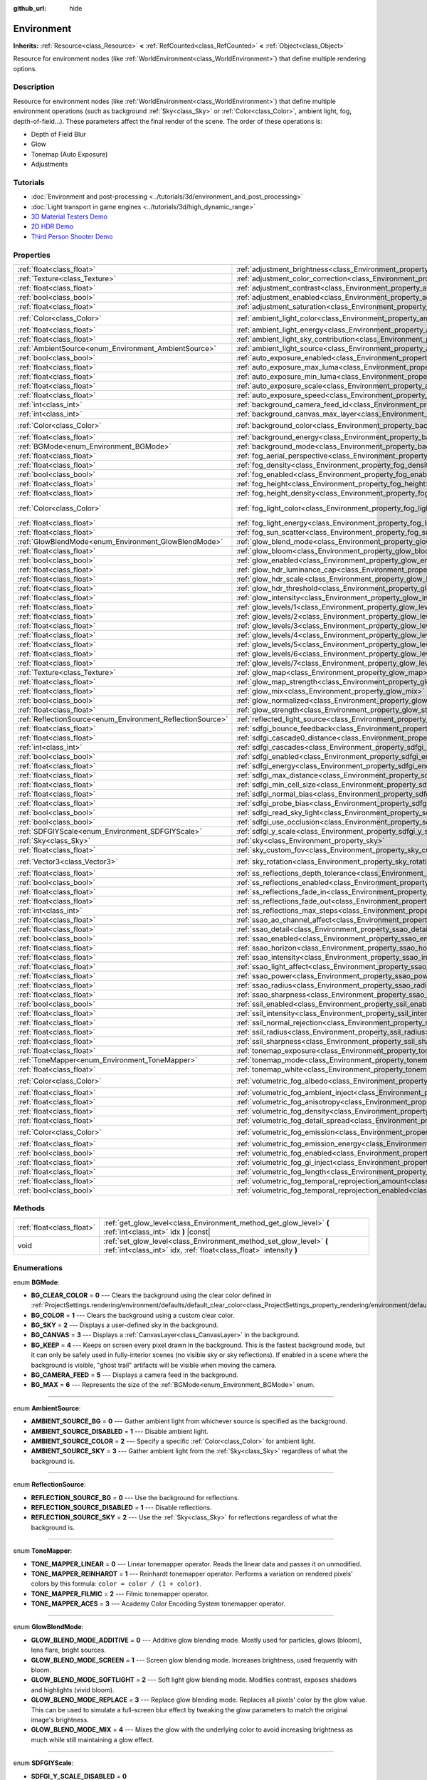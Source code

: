 :github_url: hide

.. Generated automatically by doc/tools/make_rst.py in Godot's source tree.
.. DO NOT EDIT THIS FILE, but the Environment.xml source instead.
.. The source is found in doc/classes or modules/<name>/doc_classes.

.. _class_Environment:

Environment
===========

**Inherits:** :ref:`Resource<class_Resource>` **<** :ref:`RefCounted<class_RefCounted>` **<** :ref:`Object<class_Object>`

Resource for environment nodes (like :ref:`WorldEnvironment<class_WorldEnvironment>`) that define multiple rendering options.

Description
-----------

Resource for environment nodes (like :ref:`WorldEnvironment<class_WorldEnvironment>`) that define multiple environment operations (such as background :ref:`Sky<class_Sky>` or :ref:`Color<class_Color>`, ambient light, fog, depth-of-field...). These parameters affect the final render of the scene. The order of these operations is:

- Depth of Field Blur

- Glow

- Tonemap (Auto Exposure)

- Adjustments

Tutorials
---------

- :doc:`Environment and post-processing <../tutorials/3d/environment_and_post_processing>`

- :doc:`Light transport in game engines <../tutorials/3d/high_dynamic_range>`

- `3D Material Testers Demo <https://godotengine.org/asset-library/asset/123>`__

- `2D HDR Demo <https://godotengine.org/asset-library/asset/110>`__

- `Third Person Shooter Demo <https://godotengine.org/asset-library/asset/678>`__

Properties
----------

+------------------------------------------------------------+------------------------------------------------------------------------------------------------------------------------------+-----------------------------+
| :ref:`float<class_float>`                                  | :ref:`adjustment_brightness<class_Environment_property_adjustment_brightness>`                                               | ``1.0``                     |
+------------------------------------------------------------+------------------------------------------------------------------------------------------------------------------------------+-----------------------------+
| :ref:`Texture<class_Texture>`                              | :ref:`adjustment_color_correction<class_Environment_property_adjustment_color_correction>`                                   |                             |
+------------------------------------------------------------+------------------------------------------------------------------------------------------------------------------------------+-----------------------------+
| :ref:`float<class_float>`                                  | :ref:`adjustment_contrast<class_Environment_property_adjustment_contrast>`                                                   | ``1.0``                     |
+------------------------------------------------------------+------------------------------------------------------------------------------------------------------------------------------+-----------------------------+
| :ref:`bool<class_bool>`                                    | :ref:`adjustment_enabled<class_Environment_property_adjustment_enabled>`                                                     | ``false``                   |
+------------------------------------------------------------+------------------------------------------------------------------------------------------------------------------------------+-----------------------------+
| :ref:`float<class_float>`                                  | :ref:`adjustment_saturation<class_Environment_property_adjustment_saturation>`                                               | ``1.0``                     |
+------------------------------------------------------------+------------------------------------------------------------------------------------------------------------------------------+-----------------------------+
| :ref:`Color<class_Color>`                                  | :ref:`ambient_light_color<class_Environment_property_ambient_light_color>`                                                   | ``Color(0, 0, 0, 1)``       |
+------------------------------------------------------------+------------------------------------------------------------------------------------------------------------------------------+-----------------------------+
| :ref:`float<class_float>`                                  | :ref:`ambient_light_energy<class_Environment_property_ambient_light_energy>`                                                 | ``1.0``                     |
+------------------------------------------------------------+------------------------------------------------------------------------------------------------------------------------------+-----------------------------+
| :ref:`float<class_float>`                                  | :ref:`ambient_light_sky_contribution<class_Environment_property_ambient_light_sky_contribution>`                             | ``1.0``                     |
+------------------------------------------------------------+------------------------------------------------------------------------------------------------------------------------------+-----------------------------+
| :ref:`AmbientSource<enum_Environment_AmbientSource>`       | :ref:`ambient_light_source<class_Environment_property_ambient_light_source>`                                                 | ``0``                       |
+------------------------------------------------------------+------------------------------------------------------------------------------------------------------------------------------+-----------------------------+
| :ref:`bool<class_bool>`                                    | :ref:`auto_exposure_enabled<class_Environment_property_auto_exposure_enabled>`                                               | ``false``                   |
+------------------------------------------------------------+------------------------------------------------------------------------------------------------------------------------------+-----------------------------+
| :ref:`float<class_float>`                                  | :ref:`auto_exposure_max_luma<class_Environment_property_auto_exposure_max_luma>`                                             | ``8.0``                     |
+------------------------------------------------------------+------------------------------------------------------------------------------------------------------------------------------+-----------------------------+
| :ref:`float<class_float>`                                  | :ref:`auto_exposure_min_luma<class_Environment_property_auto_exposure_min_luma>`                                             | ``0.05``                    |
+------------------------------------------------------------+------------------------------------------------------------------------------------------------------------------------------+-----------------------------+
| :ref:`float<class_float>`                                  | :ref:`auto_exposure_scale<class_Environment_property_auto_exposure_scale>`                                                   | ``0.4``                     |
+------------------------------------------------------------+------------------------------------------------------------------------------------------------------------------------------+-----------------------------+
| :ref:`float<class_float>`                                  | :ref:`auto_exposure_speed<class_Environment_property_auto_exposure_speed>`                                                   | ``0.5``                     |
+------------------------------------------------------------+------------------------------------------------------------------------------------------------------------------------------+-----------------------------+
| :ref:`int<class_int>`                                      | :ref:`background_camera_feed_id<class_Environment_property_background_camera_feed_id>`                                       | ``1``                       |
+------------------------------------------------------------+------------------------------------------------------------------------------------------------------------------------------+-----------------------------+
| :ref:`int<class_int>`                                      | :ref:`background_canvas_max_layer<class_Environment_property_background_canvas_max_layer>`                                   | ``0``                       |
+------------------------------------------------------------+------------------------------------------------------------------------------------------------------------------------------+-----------------------------+
| :ref:`Color<class_Color>`                                  | :ref:`background_color<class_Environment_property_background_color>`                                                         | ``Color(0, 0, 0, 1)``       |
+------------------------------------------------------------+------------------------------------------------------------------------------------------------------------------------------+-----------------------------+
| :ref:`float<class_float>`                                  | :ref:`background_energy<class_Environment_property_background_energy>`                                                       | ``1.0``                     |
+------------------------------------------------------------+------------------------------------------------------------------------------------------------------------------------------+-----------------------------+
| :ref:`BGMode<enum_Environment_BGMode>`                     | :ref:`background_mode<class_Environment_property_background_mode>`                                                           | ``0``                       |
+------------------------------------------------------------+------------------------------------------------------------------------------------------------------------------------------+-----------------------------+
| :ref:`float<class_float>`                                  | :ref:`fog_aerial_perspective<class_Environment_property_fog_aerial_perspective>`                                             | ``0.0``                     |
+------------------------------------------------------------+------------------------------------------------------------------------------------------------------------------------------+-----------------------------+
| :ref:`float<class_float>`                                  | :ref:`fog_density<class_Environment_property_fog_density>`                                                                   | ``0.001``                   |
+------------------------------------------------------------+------------------------------------------------------------------------------------------------------------------------------+-----------------------------+
| :ref:`bool<class_bool>`                                    | :ref:`fog_enabled<class_Environment_property_fog_enabled>`                                                                   | ``false``                   |
+------------------------------------------------------------+------------------------------------------------------------------------------------------------------------------------------+-----------------------------+
| :ref:`float<class_float>`                                  | :ref:`fog_height<class_Environment_property_fog_height>`                                                                     | ``0.0``                     |
+------------------------------------------------------------+------------------------------------------------------------------------------------------------------------------------------+-----------------------------+
| :ref:`float<class_float>`                                  | :ref:`fog_height_density<class_Environment_property_fog_height_density>`                                                     | ``0.0``                     |
+------------------------------------------------------------+------------------------------------------------------------------------------------------------------------------------------+-----------------------------+
| :ref:`Color<class_Color>`                                  | :ref:`fog_light_color<class_Environment_property_fog_light_color>`                                                           | ``Color(0.5, 0.6, 0.7, 1)`` |
+------------------------------------------------------------+------------------------------------------------------------------------------------------------------------------------------+-----------------------------+
| :ref:`float<class_float>`                                  | :ref:`fog_light_energy<class_Environment_property_fog_light_energy>`                                                         | ``1.0``                     |
+------------------------------------------------------------+------------------------------------------------------------------------------------------------------------------------------+-----------------------------+
| :ref:`float<class_float>`                                  | :ref:`fog_sun_scatter<class_Environment_property_fog_sun_scatter>`                                                           | ``0.0``                     |
+------------------------------------------------------------+------------------------------------------------------------------------------------------------------------------------------+-----------------------------+
| :ref:`GlowBlendMode<enum_Environment_GlowBlendMode>`       | :ref:`glow_blend_mode<class_Environment_property_glow_blend_mode>`                                                           | ``2``                       |
+------------------------------------------------------------+------------------------------------------------------------------------------------------------------------------------------+-----------------------------+
| :ref:`float<class_float>`                                  | :ref:`glow_bloom<class_Environment_property_glow_bloom>`                                                                     | ``0.0``                     |
+------------------------------------------------------------+------------------------------------------------------------------------------------------------------------------------------+-----------------------------+
| :ref:`bool<class_bool>`                                    | :ref:`glow_enabled<class_Environment_property_glow_enabled>`                                                                 | ``false``                   |
+------------------------------------------------------------+------------------------------------------------------------------------------------------------------------------------------+-----------------------------+
| :ref:`float<class_float>`                                  | :ref:`glow_hdr_luminance_cap<class_Environment_property_glow_hdr_luminance_cap>`                                             | ``12.0``                    |
+------------------------------------------------------------+------------------------------------------------------------------------------------------------------------------------------+-----------------------------+
| :ref:`float<class_float>`                                  | :ref:`glow_hdr_scale<class_Environment_property_glow_hdr_scale>`                                                             | ``2.0``                     |
+------------------------------------------------------------+------------------------------------------------------------------------------------------------------------------------------+-----------------------------+
| :ref:`float<class_float>`                                  | :ref:`glow_hdr_threshold<class_Environment_property_glow_hdr_threshold>`                                                     | ``1.0``                     |
+------------------------------------------------------------+------------------------------------------------------------------------------------------------------------------------------+-----------------------------+
| :ref:`float<class_float>`                                  | :ref:`glow_intensity<class_Environment_property_glow_intensity>`                                                             | ``0.8``                     |
+------------------------------------------------------------+------------------------------------------------------------------------------------------------------------------------------+-----------------------------+
| :ref:`float<class_float>`                                  | :ref:`glow_levels/1<class_Environment_property_glow_levels/1>`                                                               | ``0.0``                     |
+------------------------------------------------------------+------------------------------------------------------------------------------------------------------------------------------+-----------------------------+
| :ref:`float<class_float>`                                  | :ref:`glow_levels/2<class_Environment_property_glow_levels/2>`                                                               | ``0.0``                     |
+------------------------------------------------------------+------------------------------------------------------------------------------------------------------------------------------+-----------------------------+
| :ref:`float<class_float>`                                  | :ref:`glow_levels/3<class_Environment_property_glow_levels/3>`                                                               | ``1.0``                     |
+------------------------------------------------------------+------------------------------------------------------------------------------------------------------------------------------+-----------------------------+
| :ref:`float<class_float>`                                  | :ref:`glow_levels/4<class_Environment_property_glow_levels/4>`                                                               | ``0.0``                     |
+------------------------------------------------------------+------------------------------------------------------------------------------------------------------------------------------+-----------------------------+
| :ref:`float<class_float>`                                  | :ref:`glow_levels/5<class_Environment_property_glow_levels/5>`                                                               | ``1.0``                     |
+------------------------------------------------------------+------------------------------------------------------------------------------------------------------------------------------+-----------------------------+
| :ref:`float<class_float>`                                  | :ref:`glow_levels/6<class_Environment_property_glow_levels/6>`                                                               | ``0.0``                     |
+------------------------------------------------------------+------------------------------------------------------------------------------------------------------------------------------+-----------------------------+
| :ref:`float<class_float>`                                  | :ref:`glow_levels/7<class_Environment_property_glow_levels/7>`                                                               | ``0.0``                     |
+------------------------------------------------------------+------------------------------------------------------------------------------------------------------------------------------+-----------------------------+
| :ref:`Texture<class_Texture>`                              | :ref:`glow_map<class_Environment_property_glow_map>`                                                                         |                             |
+------------------------------------------------------------+------------------------------------------------------------------------------------------------------------------------------+-----------------------------+
| :ref:`float<class_float>`                                  | :ref:`glow_map_strength<class_Environment_property_glow_map_strength>`                                                       | ``0.8``                     |
+------------------------------------------------------------+------------------------------------------------------------------------------------------------------------------------------+-----------------------------+
| :ref:`float<class_float>`                                  | :ref:`glow_mix<class_Environment_property_glow_mix>`                                                                         | ``0.05``                    |
+------------------------------------------------------------+------------------------------------------------------------------------------------------------------------------------------+-----------------------------+
| :ref:`bool<class_bool>`                                    | :ref:`glow_normalized<class_Environment_property_glow_normalized>`                                                           | ``false``                   |
+------------------------------------------------------------+------------------------------------------------------------------------------------------------------------------------------+-----------------------------+
| :ref:`float<class_float>`                                  | :ref:`glow_strength<class_Environment_property_glow_strength>`                                                               | ``1.0``                     |
+------------------------------------------------------------+------------------------------------------------------------------------------------------------------------------------------+-----------------------------+
| :ref:`ReflectionSource<enum_Environment_ReflectionSource>` | :ref:`reflected_light_source<class_Environment_property_reflected_light_source>`                                             | ``0``                       |
+------------------------------------------------------------+------------------------------------------------------------------------------------------------------------------------------+-----------------------------+
| :ref:`float<class_float>`                                  | :ref:`sdfgi_bounce_feedback<class_Environment_property_sdfgi_bounce_feedback>`                                               | ``0.0``                     |
+------------------------------------------------------------+------------------------------------------------------------------------------------------------------------------------------+-----------------------------+
| :ref:`float<class_float>`                                  | :ref:`sdfgi_cascade0_distance<class_Environment_property_sdfgi_cascade0_distance>`                                           | ``12.8``                    |
+------------------------------------------------------------+------------------------------------------------------------------------------------------------------------------------------+-----------------------------+
| :ref:`int<class_int>`                                      | :ref:`sdfgi_cascades<class_Environment_property_sdfgi_cascades>`                                                             | ``6``                       |
+------------------------------------------------------------+------------------------------------------------------------------------------------------------------------------------------+-----------------------------+
| :ref:`bool<class_bool>`                                    | :ref:`sdfgi_enabled<class_Environment_property_sdfgi_enabled>`                                                               | ``false``                   |
+------------------------------------------------------------+------------------------------------------------------------------------------------------------------------------------------+-----------------------------+
| :ref:`float<class_float>`                                  | :ref:`sdfgi_energy<class_Environment_property_sdfgi_energy>`                                                                 | ``1.0``                     |
+------------------------------------------------------------+------------------------------------------------------------------------------------------------------------------------------+-----------------------------+
| :ref:`float<class_float>`                                  | :ref:`sdfgi_max_distance<class_Environment_property_sdfgi_max_distance>`                                                     | ``819.2``                   |
+------------------------------------------------------------+------------------------------------------------------------------------------------------------------------------------------+-----------------------------+
| :ref:`float<class_float>`                                  | :ref:`sdfgi_min_cell_size<class_Environment_property_sdfgi_min_cell_size>`                                                   | ``0.2``                     |
+------------------------------------------------------------+------------------------------------------------------------------------------------------------------------------------------+-----------------------------+
| :ref:`float<class_float>`                                  | :ref:`sdfgi_normal_bias<class_Environment_property_sdfgi_normal_bias>`                                                       | ``1.1``                     |
+------------------------------------------------------------+------------------------------------------------------------------------------------------------------------------------------+-----------------------------+
| :ref:`float<class_float>`                                  | :ref:`sdfgi_probe_bias<class_Environment_property_sdfgi_probe_bias>`                                                         | ``1.1``                     |
+------------------------------------------------------------+------------------------------------------------------------------------------------------------------------------------------+-----------------------------+
| :ref:`bool<class_bool>`                                    | :ref:`sdfgi_read_sky_light<class_Environment_property_sdfgi_read_sky_light>`                                                 | ``false``                   |
+------------------------------------------------------------+------------------------------------------------------------------------------------------------------------------------------+-----------------------------+
| :ref:`bool<class_bool>`                                    | :ref:`sdfgi_use_occlusion<class_Environment_property_sdfgi_use_occlusion>`                                                   | ``false``                   |
+------------------------------------------------------------+------------------------------------------------------------------------------------------------------------------------------+-----------------------------+
| :ref:`SDFGIYScale<enum_Environment_SDFGIYScale>`           | :ref:`sdfgi_y_scale<class_Environment_property_sdfgi_y_scale>`                                                               | ``0``                       |
+------------------------------------------------------------+------------------------------------------------------------------------------------------------------------------------------+-----------------------------+
| :ref:`Sky<class_Sky>`                                      | :ref:`sky<class_Environment_property_sky>`                                                                                   |                             |
+------------------------------------------------------------+------------------------------------------------------------------------------------------------------------------------------+-----------------------------+
| :ref:`float<class_float>`                                  | :ref:`sky_custom_fov<class_Environment_property_sky_custom_fov>`                                                             | ``0.0``                     |
+------------------------------------------------------------+------------------------------------------------------------------------------------------------------------------------------+-----------------------------+
| :ref:`Vector3<class_Vector3>`                              | :ref:`sky_rotation<class_Environment_property_sky_rotation>`                                                                 | ``Vector3(0, 0, 0)``        |
+------------------------------------------------------------+------------------------------------------------------------------------------------------------------------------------------+-----------------------------+
| :ref:`float<class_float>`                                  | :ref:`ss_reflections_depth_tolerance<class_Environment_property_ss_reflections_depth_tolerance>`                             | ``0.2``                     |
+------------------------------------------------------------+------------------------------------------------------------------------------------------------------------------------------+-----------------------------+
| :ref:`bool<class_bool>`                                    | :ref:`ss_reflections_enabled<class_Environment_property_ss_reflections_enabled>`                                             | ``false``                   |
+------------------------------------------------------------+------------------------------------------------------------------------------------------------------------------------------+-----------------------------+
| :ref:`float<class_float>`                                  | :ref:`ss_reflections_fade_in<class_Environment_property_ss_reflections_fade_in>`                                             | ``0.15``                    |
+------------------------------------------------------------+------------------------------------------------------------------------------------------------------------------------------+-----------------------------+
| :ref:`float<class_float>`                                  | :ref:`ss_reflections_fade_out<class_Environment_property_ss_reflections_fade_out>`                                           | ``2.0``                     |
+------------------------------------------------------------+------------------------------------------------------------------------------------------------------------------------------+-----------------------------+
| :ref:`int<class_int>`                                      | :ref:`ss_reflections_max_steps<class_Environment_property_ss_reflections_max_steps>`                                         | ``64``                      |
+------------------------------------------------------------+------------------------------------------------------------------------------------------------------------------------------+-----------------------------+
| :ref:`float<class_float>`                                  | :ref:`ssao_ao_channel_affect<class_Environment_property_ssao_ao_channel_affect>`                                             | ``0.0``                     |
+------------------------------------------------------------+------------------------------------------------------------------------------------------------------------------------------+-----------------------------+
| :ref:`float<class_float>`                                  | :ref:`ssao_detail<class_Environment_property_ssao_detail>`                                                                   | ``0.5``                     |
+------------------------------------------------------------+------------------------------------------------------------------------------------------------------------------------------+-----------------------------+
| :ref:`bool<class_bool>`                                    | :ref:`ssao_enabled<class_Environment_property_ssao_enabled>`                                                                 | ``false``                   |
+------------------------------------------------------------+------------------------------------------------------------------------------------------------------------------------------+-----------------------------+
| :ref:`float<class_float>`                                  | :ref:`ssao_horizon<class_Environment_property_ssao_horizon>`                                                                 | ``0.06``                    |
+------------------------------------------------------------+------------------------------------------------------------------------------------------------------------------------------+-----------------------------+
| :ref:`float<class_float>`                                  | :ref:`ssao_intensity<class_Environment_property_ssao_intensity>`                                                             | ``2.0``                     |
+------------------------------------------------------------+------------------------------------------------------------------------------------------------------------------------------+-----------------------------+
| :ref:`float<class_float>`                                  | :ref:`ssao_light_affect<class_Environment_property_ssao_light_affect>`                                                       | ``0.0``                     |
+------------------------------------------------------------+------------------------------------------------------------------------------------------------------------------------------+-----------------------------+
| :ref:`float<class_float>`                                  | :ref:`ssao_power<class_Environment_property_ssao_power>`                                                                     | ``1.5``                     |
+------------------------------------------------------------+------------------------------------------------------------------------------------------------------------------------------+-----------------------------+
| :ref:`float<class_float>`                                  | :ref:`ssao_radius<class_Environment_property_ssao_radius>`                                                                   | ``1.0``                     |
+------------------------------------------------------------+------------------------------------------------------------------------------------------------------------------------------+-----------------------------+
| :ref:`float<class_float>`                                  | :ref:`ssao_sharpness<class_Environment_property_ssao_sharpness>`                                                             | ``0.98``                    |
+------------------------------------------------------------+------------------------------------------------------------------------------------------------------------------------------+-----------------------------+
| :ref:`bool<class_bool>`                                    | :ref:`ssil_enabled<class_Environment_property_ssil_enabled>`                                                                 | ``false``                   |
+------------------------------------------------------------+------------------------------------------------------------------------------------------------------------------------------+-----------------------------+
| :ref:`float<class_float>`                                  | :ref:`ssil_intensity<class_Environment_property_ssil_intensity>`                                                             | ``1.0``                     |
+------------------------------------------------------------+------------------------------------------------------------------------------------------------------------------------------+-----------------------------+
| :ref:`float<class_float>`                                  | :ref:`ssil_normal_rejection<class_Environment_property_ssil_normal_rejection>`                                               | ``1.0``                     |
+------------------------------------------------------------+------------------------------------------------------------------------------------------------------------------------------+-----------------------------+
| :ref:`float<class_float>`                                  | :ref:`ssil_radius<class_Environment_property_ssil_radius>`                                                                   | ``5.0``                     |
+------------------------------------------------------------+------------------------------------------------------------------------------------------------------------------------------+-----------------------------+
| :ref:`float<class_float>`                                  | :ref:`ssil_sharpness<class_Environment_property_ssil_sharpness>`                                                             | ``0.98``                    |
+------------------------------------------------------------+------------------------------------------------------------------------------------------------------------------------------+-----------------------------+
| :ref:`float<class_float>`                                  | :ref:`tonemap_exposure<class_Environment_property_tonemap_exposure>`                                                         | ``1.0``                     |
+------------------------------------------------------------+------------------------------------------------------------------------------------------------------------------------------+-----------------------------+
| :ref:`ToneMapper<enum_Environment_ToneMapper>`             | :ref:`tonemap_mode<class_Environment_property_tonemap_mode>`                                                                 | ``0``                       |
+------------------------------------------------------------+------------------------------------------------------------------------------------------------------------------------------+-----------------------------+
| :ref:`float<class_float>`                                  | :ref:`tonemap_white<class_Environment_property_tonemap_white>`                                                               | ``1.0``                     |
+------------------------------------------------------------+------------------------------------------------------------------------------------------------------------------------------+-----------------------------+
| :ref:`Color<class_Color>`                                  | :ref:`volumetric_fog_albedo<class_Environment_property_volumetric_fog_albedo>`                                               | ``Color(1, 1, 1, 1)``       |
+------------------------------------------------------------+------------------------------------------------------------------------------------------------------------------------------+-----------------------------+
| :ref:`float<class_float>`                                  | :ref:`volumetric_fog_ambient_inject<class_Environment_property_volumetric_fog_ambient_inject>`                               | ``0.0``                     |
+------------------------------------------------------------+------------------------------------------------------------------------------------------------------------------------------+-----------------------------+
| :ref:`float<class_float>`                                  | :ref:`volumetric_fog_anisotropy<class_Environment_property_volumetric_fog_anisotropy>`                                       | ``0.2``                     |
+------------------------------------------------------------+------------------------------------------------------------------------------------------------------------------------------+-----------------------------+
| :ref:`float<class_float>`                                  | :ref:`volumetric_fog_density<class_Environment_property_volumetric_fog_density>`                                             | ``0.05``                    |
+------------------------------------------------------------+------------------------------------------------------------------------------------------------------------------------------+-----------------------------+
| :ref:`float<class_float>`                                  | :ref:`volumetric_fog_detail_spread<class_Environment_property_volumetric_fog_detail_spread>`                                 | ``2.0``                     |
+------------------------------------------------------------+------------------------------------------------------------------------------------------------------------------------------+-----------------------------+
| :ref:`Color<class_Color>`                                  | :ref:`volumetric_fog_emission<class_Environment_property_volumetric_fog_emission>`                                           | ``Color(0, 0, 0, 1)``       |
+------------------------------------------------------------+------------------------------------------------------------------------------------------------------------------------------+-----------------------------+
| :ref:`float<class_float>`                                  | :ref:`volumetric_fog_emission_energy<class_Environment_property_volumetric_fog_emission_energy>`                             | ``1.0``                     |
+------------------------------------------------------------+------------------------------------------------------------------------------------------------------------------------------+-----------------------------+
| :ref:`bool<class_bool>`                                    | :ref:`volumetric_fog_enabled<class_Environment_property_volumetric_fog_enabled>`                                             | ``false``                   |
+------------------------------------------------------------+------------------------------------------------------------------------------------------------------------------------------+-----------------------------+
| :ref:`float<class_float>`                                  | :ref:`volumetric_fog_gi_inject<class_Environment_property_volumetric_fog_gi_inject>`                                         | ``0.0``                     |
+------------------------------------------------------------+------------------------------------------------------------------------------------------------------------------------------+-----------------------------+
| :ref:`float<class_float>`                                  | :ref:`volumetric_fog_length<class_Environment_property_volumetric_fog_length>`                                               | ``64.0``                    |
+------------------------------------------------------------+------------------------------------------------------------------------------------------------------------------------------+-----------------------------+
| :ref:`float<class_float>`                                  | :ref:`volumetric_fog_temporal_reprojection_amount<class_Environment_property_volumetric_fog_temporal_reprojection_amount>`   | ``0.9``                     |
+------------------------------------------------------------+------------------------------------------------------------------------------------------------------------------------------+-----------------------------+
| :ref:`bool<class_bool>`                                    | :ref:`volumetric_fog_temporal_reprojection_enabled<class_Environment_property_volumetric_fog_temporal_reprojection_enabled>` | ``true``                    |
+------------------------------------------------------------+------------------------------------------------------------------------------------------------------------------------------+-----------------------------+

Methods
-------

+---------------------------+-------------------------------------------------------------------------------------------------------------------------------------------+
| :ref:`float<class_float>` | :ref:`get_glow_level<class_Environment_method_get_glow_level>` **(** :ref:`int<class_int>` idx **)** |const|                              |
+---------------------------+-------------------------------------------------------------------------------------------------------------------------------------------+
| void                      | :ref:`set_glow_level<class_Environment_method_set_glow_level>` **(** :ref:`int<class_int>` idx, :ref:`float<class_float>` intensity **)** |
+---------------------------+-------------------------------------------------------------------------------------------------------------------------------------------+

Enumerations
------------

.. _enum_Environment_BGMode:

.. _class_Environment_constant_BG_CLEAR_COLOR:

.. _class_Environment_constant_BG_COLOR:

.. _class_Environment_constant_BG_SKY:

.. _class_Environment_constant_BG_CANVAS:

.. _class_Environment_constant_BG_KEEP:

.. _class_Environment_constant_BG_CAMERA_FEED:

.. _class_Environment_constant_BG_MAX:

enum **BGMode**:

- **BG_CLEAR_COLOR** = **0** --- Clears the background using the clear color defined in :ref:`ProjectSettings.rendering/environment/defaults/default_clear_color<class_ProjectSettings_property_rendering/environment/defaults/default_clear_color>`.

- **BG_COLOR** = **1** --- Clears the background using a custom clear color.

- **BG_SKY** = **2** --- Displays a user-defined sky in the background.

- **BG_CANVAS** = **3** --- Displays a :ref:`CanvasLayer<class_CanvasLayer>` in the background.

- **BG_KEEP** = **4** --- Keeps on screen every pixel drawn in the background. This is the fastest background mode, but it can only be safely used in fully-interior scenes (no visible sky or sky reflections). If enabled in a scene where the background is visible, "ghost trail" artifacts will be visible when moving the camera.

- **BG_CAMERA_FEED** = **5** --- Displays a camera feed in the background.

- **BG_MAX** = **6** --- Represents the size of the :ref:`BGMode<enum_Environment_BGMode>` enum.

----

.. _enum_Environment_AmbientSource:

.. _class_Environment_constant_AMBIENT_SOURCE_BG:

.. _class_Environment_constant_AMBIENT_SOURCE_DISABLED:

.. _class_Environment_constant_AMBIENT_SOURCE_COLOR:

.. _class_Environment_constant_AMBIENT_SOURCE_SKY:

enum **AmbientSource**:

- **AMBIENT_SOURCE_BG** = **0** --- Gather ambient light from whichever source is specified as the background.

- **AMBIENT_SOURCE_DISABLED** = **1** --- Disable ambient light.

- **AMBIENT_SOURCE_COLOR** = **2** --- Specify a specific :ref:`Color<class_Color>` for ambient light.

- **AMBIENT_SOURCE_SKY** = **3** --- Gather ambient light from the :ref:`Sky<class_Sky>` regardless of what the background is.

----

.. _enum_Environment_ReflectionSource:

.. _class_Environment_constant_REFLECTION_SOURCE_BG:

.. _class_Environment_constant_REFLECTION_SOURCE_DISABLED:

.. _class_Environment_constant_REFLECTION_SOURCE_SKY:

enum **ReflectionSource**:

- **REFLECTION_SOURCE_BG** = **0** --- Use the background for reflections.

- **REFLECTION_SOURCE_DISABLED** = **1** --- Disable reflections.

- **REFLECTION_SOURCE_SKY** = **2** --- Use the :ref:`Sky<class_Sky>` for reflections regardless of what the background is.

----

.. _enum_Environment_ToneMapper:

.. _class_Environment_constant_TONE_MAPPER_LINEAR:

.. _class_Environment_constant_TONE_MAPPER_REINHARDT:

.. _class_Environment_constant_TONE_MAPPER_FILMIC:

.. _class_Environment_constant_TONE_MAPPER_ACES:

enum **ToneMapper**:

- **TONE_MAPPER_LINEAR** = **0** --- Linear tonemapper operator. Reads the linear data and passes it on unmodified.

- **TONE_MAPPER_REINHARDT** = **1** --- Reinhardt tonemapper operator. Performs a variation on rendered pixels' colors by this formula: ``color = color / (1 + color)``.

- **TONE_MAPPER_FILMIC** = **2** --- Filmic tonemapper operator.

- **TONE_MAPPER_ACES** = **3** --- Academy Color Encoding System tonemapper operator.

----

.. _enum_Environment_GlowBlendMode:

.. _class_Environment_constant_GLOW_BLEND_MODE_ADDITIVE:

.. _class_Environment_constant_GLOW_BLEND_MODE_SCREEN:

.. _class_Environment_constant_GLOW_BLEND_MODE_SOFTLIGHT:

.. _class_Environment_constant_GLOW_BLEND_MODE_REPLACE:

.. _class_Environment_constant_GLOW_BLEND_MODE_MIX:

enum **GlowBlendMode**:

- **GLOW_BLEND_MODE_ADDITIVE** = **0** --- Additive glow blending mode. Mostly used for particles, glows (bloom), lens flare, bright sources.

- **GLOW_BLEND_MODE_SCREEN** = **1** --- Screen glow blending mode. Increases brightness, used frequently with bloom.

- **GLOW_BLEND_MODE_SOFTLIGHT** = **2** --- Soft light glow blending mode. Modifies contrast, exposes shadows and highlights (vivid bloom).

- **GLOW_BLEND_MODE_REPLACE** = **3** --- Replace glow blending mode. Replaces all pixels' color by the glow value. This can be used to simulate a full-screen blur effect by tweaking the glow parameters to match the original image's brightness.

- **GLOW_BLEND_MODE_MIX** = **4** --- Mixes the glow with the underlying color to avoid increasing brightness as much while still maintaining a glow effect.

----

.. _enum_Environment_SDFGIYScale:

.. _class_Environment_constant_SDFGI_Y_SCALE_DISABLED:

.. _class_Environment_constant_SDFGI_Y_SCALE_75_PERCENT:

.. _class_Environment_constant_SDFGI_Y_SCALE_50_PERCENT:

enum **SDFGIYScale**:

- **SDFGI_Y_SCALE_DISABLED** = **0**

- **SDFGI_Y_SCALE_75_PERCENT** = **1**

- **SDFGI_Y_SCALE_50_PERCENT** = **2**

Property Descriptions
---------------------

.. _class_Environment_property_adjustment_brightness:

- :ref:`float<class_float>` **adjustment_brightness**

+-----------+----------------------------------+
| *Default* | ``1.0``                          |
+-----------+----------------------------------+
| *Setter*  | set_adjustment_brightness(value) |
+-----------+----------------------------------+
| *Getter*  | get_adjustment_brightness()      |
+-----------+----------------------------------+

The global brightness value of the rendered scene. Effective only if ``adjustment_enabled`` is ``true``.

----

.. _class_Environment_property_adjustment_color_correction:

- :ref:`Texture<class_Texture>` **adjustment_color_correction**

+----------+----------------------------------------+
| *Setter* | set_adjustment_color_correction(value) |
+----------+----------------------------------------+
| *Getter* | get_adjustment_color_correction()      |
+----------+----------------------------------------+

The :ref:`Texture2D<class_Texture2D>` or :ref:`Texture3D<class_Texture3D>` lookup table (LUT) to use for the built-in post-process color grading. Can use a :ref:`GradientTexture1D<class_GradientTexture1D>` for a 1-dimensional LUT, or a :ref:`Texture3D<class_Texture3D>` for a more complex LUT. Effective only if ``adjustment_enabled`` is ``true``.

----

.. _class_Environment_property_adjustment_contrast:

- :ref:`float<class_float>` **adjustment_contrast**

+-----------+--------------------------------+
| *Default* | ``1.0``                        |
+-----------+--------------------------------+
| *Setter*  | set_adjustment_contrast(value) |
+-----------+--------------------------------+
| *Getter*  | get_adjustment_contrast()      |
+-----------+--------------------------------+

The global contrast value of the rendered scene (default value is 1). Effective only if ``adjustment_enabled`` is ``true``.

----

.. _class_Environment_property_adjustment_enabled:

- :ref:`bool<class_bool>` **adjustment_enabled**

+-----------+-------------------------------+
| *Default* | ``false``                     |
+-----------+-------------------------------+
| *Setter*  | set_adjustment_enabled(value) |
+-----------+-------------------------------+
| *Getter*  | is_adjustment_enabled()       |
+-----------+-------------------------------+

If ``true``, enables the ``adjustment_*`` properties provided by this resource. If ``false``, modifications to the ``adjustment_*`` properties will have no effect on the rendered scene.

----

.. _class_Environment_property_adjustment_saturation:

- :ref:`float<class_float>` **adjustment_saturation**

+-----------+----------------------------------+
| *Default* | ``1.0``                          |
+-----------+----------------------------------+
| *Setter*  | set_adjustment_saturation(value) |
+-----------+----------------------------------+
| *Getter*  | get_adjustment_saturation()      |
+-----------+----------------------------------+

The global color saturation value of the rendered scene (default value is 1). Effective only if ``adjustment_enabled`` is ``true``.

----

.. _class_Environment_property_ambient_light_color:

- :ref:`Color<class_Color>` **ambient_light_color**

+-----------+--------------------------------+
| *Default* | ``Color(0, 0, 0, 1)``          |
+-----------+--------------------------------+
| *Setter*  | set_ambient_light_color(value) |
+-----------+--------------------------------+
| *Getter*  | get_ambient_light_color()      |
+-----------+--------------------------------+

The ambient light's :ref:`Color<class_Color>`.

----

.. _class_Environment_property_ambient_light_energy:

- :ref:`float<class_float>` **ambient_light_energy**

+-----------+---------------------------------+
| *Default* | ``1.0``                         |
+-----------+---------------------------------+
| *Setter*  | set_ambient_light_energy(value) |
+-----------+---------------------------------+
| *Getter*  | get_ambient_light_energy()      |
+-----------+---------------------------------+

The ambient light's energy. The higher the value, the stronger the light.

----

.. _class_Environment_property_ambient_light_sky_contribution:

- :ref:`float<class_float>` **ambient_light_sky_contribution**

+-----------+-------------------------------------------+
| *Default* | ``1.0``                                   |
+-----------+-------------------------------------------+
| *Setter*  | set_ambient_light_sky_contribution(value) |
+-----------+-------------------------------------------+
| *Getter*  | get_ambient_light_sky_contribution()      |
+-----------+-------------------------------------------+

Defines the amount of light that the sky brings on the scene. A value of 0 means that the sky's light emission has no effect on the scene illumination, thus all ambient illumination is provided by the ambient light. On the contrary, a value of 1 means that all the light that affects the scene is provided by the sky, thus the ambient light parameter has no effect on the scene.

----

.. _class_Environment_property_ambient_light_source:

- :ref:`AmbientSource<enum_Environment_AmbientSource>` **ambient_light_source**

+-----------+---------------------------+
| *Default* | ``0``                     |
+-----------+---------------------------+
| *Setter*  | set_ambient_source(value) |
+-----------+---------------------------+
| *Getter*  | get_ambient_source()      |
+-----------+---------------------------+

----

.. _class_Environment_property_auto_exposure_enabled:

- :ref:`bool<class_bool>` **auto_exposure_enabled**

+-----------+------------------------------------------+
| *Default* | ``false``                                |
+-----------+------------------------------------------+
| *Setter*  | set_tonemap_auto_exposure_enabled(value) |
+-----------+------------------------------------------+
| *Getter*  | is_tonemap_auto_exposure_enabled()       |
+-----------+------------------------------------------+

If ``true``, enables the tonemapping auto exposure mode of the scene renderer. If ``true``, the renderer will automatically determine the exposure setting to adapt to the scene's illumination and the observed light.

----

.. _class_Environment_property_auto_exposure_max_luma:

- :ref:`float<class_float>` **auto_exposure_max_luma**

+-----------+--------------------------------------+
| *Default* | ``8.0``                              |
+-----------+--------------------------------------+
| *Setter*  | set_tonemap_auto_exposure_max(value) |
+-----------+--------------------------------------+
| *Getter*  | get_tonemap_auto_exposure_max()      |
+-----------+--------------------------------------+

The maximum luminance value for the auto exposure.

----

.. _class_Environment_property_auto_exposure_min_luma:

- :ref:`float<class_float>` **auto_exposure_min_luma**

+-----------+--------------------------------------+
| *Default* | ``0.05``                             |
+-----------+--------------------------------------+
| *Setter*  | set_tonemap_auto_exposure_min(value) |
+-----------+--------------------------------------+
| *Getter*  | get_tonemap_auto_exposure_min()      |
+-----------+--------------------------------------+

The minimum luminance value for the auto exposure.

----

.. _class_Environment_property_auto_exposure_scale:

- :ref:`float<class_float>` **auto_exposure_scale**

+-----------+---------------------------------------+
| *Default* | ``0.4``                               |
+-----------+---------------------------------------+
| *Setter*  | set_tonemap_auto_exposure_grey(value) |
+-----------+---------------------------------------+
| *Getter*  | get_tonemap_auto_exposure_grey()      |
+-----------+---------------------------------------+

The scale of the auto exposure effect. Affects the intensity of auto exposure.

----

.. _class_Environment_property_auto_exposure_speed:

- :ref:`float<class_float>` **auto_exposure_speed**

+-----------+----------------------------------------+
| *Default* | ``0.5``                                |
+-----------+----------------------------------------+
| *Setter*  | set_tonemap_auto_exposure_speed(value) |
+-----------+----------------------------------------+
| *Getter*  | get_tonemap_auto_exposure_speed()      |
+-----------+----------------------------------------+

The speed of the auto exposure effect. Affects the time needed for the camera to perform auto exposure.

----

.. _class_Environment_property_background_camera_feed_id:

- :ref:`int<class_int>` **background_camera_feed_id**

+-----------+---------------------------+
| *Default* | ``1``                     |
+-----------+---------------------------+
| *Setter*  | set_camera_feed_id(value) |
+-----------+---------------------------+
| *Getter*  | get_camera_feed_id()      |
+-----------+---------------------------+

The ID of the camera feed to show in the background.

----

.. _class_Environment_property_background_canvas_max_layer:

- :ref:`int<class_int>` **background_canvas_max_layer**

+-----------+-----------------------------+
| *Default* | ``0``                       |
+-----------+-----------------------------+
| *Setter*  | set_canvas_max_layer(value) |
+-----------+-----------------------------+
| *Getter*  | get_canvas_max_layer()      |
+-----------+-----------------------------+

The maximum layer ID to display. Only effective when using the :ref:`BG_CANVAS<class_Environment_constant_BG_CANVAS>` background mode.

----

.. _class_Environment_property_background_color:

- :ref:`Color<class_Color>` **background_color**

+-----------+-----------------------+
| *Default* | ``Color(0, 0, 0, 1)`` |
+-----------+-----------------------+
| *Setter*  | set_bg_color(value)   |
+-----------+-----------------------+
| *Getter*  | get_bg_color()        |
+-----------+-----------------------+

The :ref:`Color<class_Color>` displayed for clear areas of the scene. Only effective when using the :ref:`BG_COLOR<class_Environment_constant_BG_COLOR>` background mode.

----

.. _class_Environment_property_background_energy:

- :ref:`float<class_float>` **background_energy**

+-----------+----------------------+
| *Default* | ``1.0``              |
+-----------+----------------------+
| *Setter*  | set_bg_energy(value) |
+-----------+----------------------+
| *Getter*  | get_bg_energy()      |
+-----------+----------------------+

The power of the light emitted by the background.

----

.. _class_Environment_property_background_mode:

- :ref:`BGMode<enum_Environment_BGMode>` **background_mode**

+-----------+-----------------------+
| *Default* | ``0``                 |
+-----------+-----------------------+
| *Setter*  | set_background(value) |
+-----------+-----------------------+
| *Getter*  | get_background()      |
+-----------+-----------------------+

The background mode. See :ref:`BGMode<enum_Environment_BGMode>` for possible values.

----

.. _class_Environment_property_fog_aerial_perspective:

- :ref:`float<class_float>` **fog_aerial_perspective**

+-----------+-----------------------------------+
| *Default* | ``0.0``                           |
+-----------+-----------------------------------+
| *Setter*  | set_fog_aerial_perspective(value) |
+-----------+-----------------------------------+
| *Getter*  | get_fog_aerial_perspective()      |
+-----------+-----------------------------------+

Blend factor between the fog's color and the color of the background :ref:`Sky<class_Sky>`. Must have :ref:`background_mode<class_Environment_property_background_mode>` set to :ref:`BG_SKY<class_Environment_constant_BG_SKY>`.

This is useful to simulate `aerial perspective <https://en.wikipedia.org/wiki/Aerial_perspective>`__ in large scenes with low density fog. However, it is not very useful for high-density fog, as the sky will shine through. When set to ``1.0``, the fog color comes completely from the :ref:`Sky<class_Sky>`. If set to ``0.0``, aerial perspective is disabled.

----

.. _class_Environment_property_fog_density:

- :ref:`float<class_float>` **fog_density**

+-----------+------------------------+
| *Default* | ``0.001``              |
+-----------+------------------------+
| *Setter*  | set_fog_density(value) |
+-----------+------------------------+
| *Getter*  | get_fog_density()      |
+-----------+------------------------+

----

.. _class_Environment_property_fog_enabled:

- :ref:`bool<class_bool>` **fog_enabled**

+-----------+------------------------+
| *Default* | ``false``              |
+-----------+------------------------+
| *Setter*  | set_fog_enabled(value) |
+-----------+------------------------+
| *Getter*  | is_fog_enabled()       |
+-----------+------------------------+

If ``true``, fog effects are enabled.

----

.. _class_Environment_property_fog_height:

- :ref:`float<class_float>` **fog_height**

+-----------+-----------------------+
| *Default* | ``0.0``               |
+-----------+-----------------------+
| *Setter*  | set_fog_height(value) |
+-----------+-----------------------+
| *Getter*  | get_fog_height()      |
+-----------+-----------------------+

The height at which the height fog effect begins.

----

.. _class_Environment_property_fog_height_density:

- :ref:`float<class_float>` **fog_height_density**

+-----------+-------------------------------+
| *Default* | ``0.0``                       |
+-----------+-------------------------------+
| *Setter*  | set_fog_height_density(value) |
+-----------+-------------------------------+
| *Getter*  | get_fog_height_density()      |
+-----------+-------------------------------+

The density used to increase fog as height decreases. To make fog increase as height increases, use a negative value.

----

.. _class_Environment_property_fog_light_color:

- :ref:`Color<class_Color>` **fog_light_color**

+-----------+-----------------------------+
| *Default* | ``Color(0.5, 0.6, 0.7, 1)`` |
+-----------+-----------------------------+
| *Setter*  | set_fog_light_color(value)  |
+-----------+-----------------------------+
| *Getter*  | get_fog_light_color()       |
+-----------+-----------------------------+

----

.. _class_Environment_property_fog_light_energy:

- :ref:`float<class_float>` **fog_light_energy**

+-----------+-----------------------------+
| *Default* | ``1.0``                     |
+-----------+-----------------------------+
| *Setter*  | set_fog_light_energy(value) |
+-----------+-----------------------------+
| *Getter*  | get_fog_light_energy()      |
+-----------+-----------------------------+

----

.. _class_Environment_property_fog_sun_scatter:

- :ref:`float<class_float>` **fog_sun_scatter**

+-----------+----------------------------+
| *Default* | ``0.0``                    |
+-----------+----------------------------+
| *Setter*  | set_fog_sun_scatter(value) |
+-----------+----------------------------+
| *Getter*  | get_fog_sun_scatter()      |
+-----------+----------------------------+

----

.. _class_Environment_property_glow_blend_mode:

- :ref:`GlowBlendMode<enum_Environment_GlowBlendMode>` **glow_blend_mode**

+-----------+----------------------------+
| *Default* | ``2``                      |
+-----------+----------------------------+
| *Setter*  | set_glow_blend_mode(value) |
+-----------+----------------------------+
| *Getter*  | get_glow_blend_mode()      |
+-----------+----------------------------+

The glow blending mode.

----

.. _class_Environment_property_glow_bloom:

- :ref:`float<class_float>` **glow_bloom**

+-----------+-----------------------+
| *Default* | ``0.0``               |
+-----------+-----------------------+
| *Setter*  | set_glow_bloom(value) |
+-----------+-----------------------+
| *Getter*  | get_glow_bloom()      |
+-----------+-----------------------+

The bloom's intensity. If set to a value higher than ``0``, this will make glow visible in areas darker than the :ref:`glow_hdr_threshold<class_Environment_property_glow_hdr_threshold>`.

----

.. _class_Environment_property_glow_enabled:

- :ref:`bool<class_bool>` **glow_enabled**

+-----------+-------------------------+
| *Default* | ``false``               |
+-----------+-------------------------+
| *Setter*  | set_glow_enabled(value) |
+-----------+-------------------------+
| *Getter*  | is_glow_enabled()       |
+-----------+-------------------------+

If ``true``, the glow effect is enabled.

----

.. _class_Environment_property_glow_hdr_luminance_cap:

- :ref:`float<class_float>` **glow_hdr_luminance_cap**

+-----------+-----------------------------------+
| *Default* | ``12.0``                          |
+-----------+-----------------------------------+
| *Setter*  | set_glow_hdr_luminance_cap(value) |
+-----------+-----------------------------------+
| *Getter*  | get_glow_hdr_luminance_cap()      |
+-----------+-----------------------------------+

The higher threshold of the HDR glow. Areas brighter than this threshold will be clamped for the purposes of the glow effect.

----

.. _class_Environment_property_glow_hdr_scale:

- :ref:`float<class_float>` **glow_hdr_scale**

+-----------+---------------------------------+
| *Default* | ``2.0``                         |
+-----------+---------------------------------+
| *Setter*  | set_glow_hdr_bleed_scale(value) |
+-----------+---------------------------------+
| *Getter*  | get_glow_hdr_bleed_scale()      |
+-----------+---------------------------------+

The bleed scale of the HDR glow.

----

.. _class_Environment_property_glow_hdr_threshold:

- :ref:`float<class_float>` **glow_hdr_threshold**

+-----------+-------------------------------------+
| *Default* | ``1.0``                             |
+-----------+-------------------------------------+
| *Setter*  | set_glow_hdr_bleed_threshold(value) |
+-----------+-------------------------------------+
| *Getter*  | get_glow_hdr_bleed_threshold()      |
+-----------+-------------------------------------+

The lower threshold of the HDR glow. When using the OpenGL renderer (which doesn't support HDR), this needs to be below ``1.0`` for glow to be visible. A value of ``0.9`` works well in this case.

----

.. _class_Environment_property_glow_intensity:

- :ref:`float<class_float>` **glow_intensity**

+-----------+---------------------------+
| *Default* | ``0.8``                   |
+-----------+---------------------------+
| *Setter*  | set_glow_intensity(value) |
+-----------+---------------------------+
| *Getter*  | get_glow_intensity()      |
+-----------+---------------------------+

The overall brightness multiplier of the glow effect. When using the OpenGL renderer, this should be increased to 1.5 to compensate for the lack of HDR rendering.

----

.. _class_Environment_property_glow_levels/1:

- :ref:`float<class_float>` **glow_levels/1**

+-----------+-----------------------+
| *Default* | ``0.0``               |
+-----------+-----------------------+
| *Setter*  | set_glow_level(value) |
+-----------+-----------------------+
| *Getter*  | get_glow_level()      |
+-----------+-----------------------+

The intensity of the 1st level of glow. This is the most "local" level (least blurry).

----

.. _class_Environment_property_glow_levels/2:

- :ref:`float<class_float>` **glow_levels/2**

+-----------+-----------------------+
| *Default* | ``0.0``               |
+-----------+-----------------------+
| *Setter*  | set_glow_level(value) |
+-----------+-----------------------+
| *Getter*  | get_glow_level()      |
+-----------+-----------------------+

The intensity of the 2nd level of glow.

----

.. _class_Environment_property_glow_levels/3:

- :ref:`float<class_float>` **glow_levels/3**

+-----------+-----------------------+
| *Default* | ``1.0``               |
+-----------+-----------------------+
| *Setter*  | set_glow_level(value) |
+-----------+-----------------------+
| *Getter*  | get_glow_level()      |
+-----------+-----------------------+

The intensity of the 3rd level of glow.

----

.. _class_Environment_property_glow_levels/4:

- :ref:`float<class_float>` **glow_levels/4**

+-----------+-----------------------+
| *Default* | ``0.0``               |
+-----------+-----------------------+
| *Setter*  | set_glow_level(value) |
+-----------+-----------------------+
| *Getter*  | get_glow_level()      |
+-----------+-----------------------+

The intensity of the 4th level of glow.

----

.. _class_Environment_property_glow_levels/5:

- :ref:`float<class_float>` **glow_levels/5**

+-----------+-----------------------+
| *Default* | ``1.0``               |
+-----------+-----------------------+
| *Setter*  | set_glow_level(value) |
+-----------+-----------------------+
| *Getter*  | get_glow_level()      |
+-----------+-----------------------+

The intensity of the 5th level of glow.

----

.. _class_Environment_property_glow_levels/6:

- :ref:`float<class_float>` **glow_levels/6**

+-----------+-----------------------+
| *Default* | ``0.0``               |
+-----------+-----------------------+
| *Setter*  | set_glow_level(value) |
+-----------+-----------------------+
| *Getter*  | get_glow_level()      |
+-----------+-----------------------+

The intensity of the 6th level of glow.

----

.. _class_Environment_property_glow_levels/7:

- :ref:`float<class_float>` **glow_levels/7**

+-----------+-----------------------+
| *Default* | ``0.0``               |
+-----------+-----------------------+
| *Setter*  | set_glow_level(value) |
+-----------+-----------------------+
| *Getter*  | get_glow_level()      |
+-----------+-----------------------+

The intensity of the 7th level of glow. This is the most "global" level (blurriest).

----

.. _class_Environment_property_glow_map:

- :ref:`Texture<class_Texture>` **glow_map**

+----------+---------------------+
| *Setter* | set_glow_map(value) |
+----------+---------------------+
| *Getter* | get_glow_map()      |
+----------+---------------------+

The texture that should be used as a glow map to *multiply* the resulting glow color according to :ref:`glow_map_strength<class_Environment_property_glow_map_strength>`. This can be used to create a "lens dirt" effect. The texture's RGB color channels are used for modulation, but the alpha channel is ignored.

\ **Note:** The texture will be stretched to fit the screen. Therefore, it's recommended to use a texture with an aspect ratio that matches your project's base aspect ratio (typically 16:9).

----

.. _class_Environment_property_glow_map_strength:

- :ref:`float<class_float>` **glow_map_strength**

+-----------+------------------------------+
| *Default* | ``0.8``                      |
+-----------+------------------------------+
| *Setter*  | set_glow_map_strength(value) |
+-----------+------------------------------+
| *Getter*  | get_glow_map_strength()      |
+-----------+------------------------------+

How strong of an impact the :ref:`glow_map<class_Environment_property_glow_map>` should have on the overall glow effect. A strength of ``0.0`` means the glow map has no effect on the overall glow effect. A strength of ``1.0`` means the glow has a full effect on the overall glow effect (and can turn off glow entirely in specific areas of the screen if the glow map has black areas).

----

.. _class_Environment_property_glow_mix:

- :ref:`float<class_float>` **glow_mix**

+-----------+---------------------+
| *Default* | ``0.05``            |
+-----------+---------------------+
| *Setter*  | set_glow_mix(value) |
+-----------+---------------------+
| *Getter*  | get_glow_mix()      |
+-----------+---------------------+

----

.. _class_Environment_property_glow_normalized:

- :ref:`bool<class_bool>` **glow_normalized**

+-----------+----------------------------+
| *Default* | ``false``                  |
+-----------+----------------------------+
| *Setter*  | set_glow_normalized(value) |
+-----------+----------------------------+
| *Getter*  | is_glow_normalized()       |
+-----------+----------------------------+

If ``true``, glow levels will be normalized so that summed together their intensities equal ``1.0``.

----

.. _class_Environment_property_glow_strength:

- :ref:`float<class_float>` **glow_strength**

+-----------+--------------------------+
| *Default* | ``1.0``                  |
+-----------+--------------------------+
| *Setter*  | set_glow_strength(value) |
+-----------+--------------------------+
| *Getter*  | get_glow_strength()      |
+-----------+--------------------------+

The strength of the glow effect. This applies as the glow is blurred across the screen and increases the distance and intensity of the blur. When using the OpenGL renderer, this should be increased to 1.3 to compensate for the lack of HDR rendering.

----

.. _class_Environment_property_reflected_light_source:

- :ref:`ReflectionSource<enum_Environment_ReflectionSource>` **reflected_light_source**

+-----------+------------------------------+
| *Default* | ``0``                        |
+-----------+------------------------------+
| *Setter*  | set_reflection_source(value) |
+-----------+------------------------------+
| *Getter*  | get_reflection_source()      |
+-----------+------------------------------+

----

.. _class_Environment_property_sdfgi_bounce_feedback:

- :ref:`float<class_float>` **sdfgi_bounce_feedback**

+-----------+----------------------------------+
| *Default* | ``0.0``                          |
+-----------+----------------------------------+
| *Setter*  | set_sdfgi_bounce_feedback(value) |
+-----------+----------------------------------+
| *Getter*  | get_sdfgi_bounce_feedback()      |
+-----------+----------------------------------+

----

.. _class_Environment_property_sdfgi_cascade0_distance:

- :ref:`float<class_float>` **sdfgi_cascade0_distance**

+-----------+------------------------------------+
| *Default* | ``12.8``                           |
+-----------+------------------------------------+
| *Setter*  | set_sdfgi_cascade0_distance(value) |
+-----------+------------------------------------+
| *Getter*  | get_sdfgi_cascade0_distance()      |
+-----------+------------------------------------+

----

.. _class_Environment_property_sdfgi_cascades:

- :ref:`int<class_int>` **sdfgi_cascades**

+-----------+---------------------------+
| *Default* | ``6``                     |
+-----------+---------------------------+
| *Setter*  | set_sdfgi_cascades(value) |
+-----------+---------------------------+
| *Getter*  | get_sdfgi_cascades()      |
+-----------+---------------------------+

The number of cascades to use for SDFGI (between 1 and 8). A higher number of cascades allows displaying SDFGI further away while preserving detail up close, at the cost of performance. When using SDFGI on small-scale levels, :ref:`sdfgi_cascades<class_Environment_property_sdfgi_cascades>` can often be decreased between ``1`` and ``4`` to improve performance.

----

.. _class_Environment_property_sdfgi_enabled:

- :ref:`bool<class_bool>` **sdfgi_enabled**

+-----------+--------------------------+
| *Default* | ``false``                |
+-----------+--------------------------+
| *Setter*  | set_sdfgi_enabled(value) |
+-----------+--------------------------+
| *Getter*  | is_sdfgi_enabled()       |
+-----------+--------------------------+

If ``true``, enables signed distance field global illumination for meshes that have their :ref:`GeometryInstance3D.gi_mode<class_GeometryInstance3D_property_gi_mode>` set to :ref:`GeometryInstance3D.GI_MODE_STATIC<class_GeometryInstance3D_constant_GI_MODE_STATIC>`. SDFGI is a real-time global illumination technique that works well with procedurally generated and user-built levels, including in situations where geometry is created during gameplay. The signed distance field is automatically generated around the camera as it moves. Dynamic lights are supported, but dynamic occluders and emissive surfaces are not.

\ **Performance:** SDFGI is relatively demanding on the GPU and is not suited to low-end hardware such as integrated graphics (consider :ref:`LightmapGI<class_LightmapGI>` instead). To improve SDFGI performance, enable :ref:`ProjectSettings.rendering/global_illumination/gi/use_half_resolution<class_ProjectSettings_property_rendering/global_illumination/gi/use_half_resolution>` in the Project Settings.

\ **Note:** Meshes should have sufficiently thick walls to avoid light leaks (avoid one-sided walls). For interior levels, enclose your level geometry in a sufficiently large box and bridge the loops to close the mesh.

----

.. _class_Environment_property_sdfgi_energy:

- :ref:`float<class_float>` **sdfgi_energy**

+-----------+-------------------------+
| *Default* | ``1.0``                 |
+-----------+-------------------------+
| *Setter*  | set_sdfgi_energy(value) |
+-----------+-------------------------+
| *Getter*  | get_sdfgi_energy()      |
+-----------+-------------------------+

----

.. _class_Environment_property_sdfgi_max_distance:

- :ref:`float<class_float>` **sdfgi_max_distance**

+-----------+-------------------------------+
| *Default* | ``819.2``                     |
+-----------+-------------------------------+
| *Setter*  | set_sdfgi_max_distance(value) |
+-----------+-------------------------------+
| *Getter*  | get_sdfgi_max_distance()      |
+-----------+-------------------------------+

----

.. _class_Environment_property_sdfgi_min_cell_size:

- :ref:`float<class_float>` **sdfgi_min_cell_size**

+-----------+--------------------------------+
| *Default* | ``0.2``                        |
+-----------+--------------------------------+
| *Setter*  | set_sdfgi_min_cell_size(value) |
+-----------+--------------------------------+
| *Getter*  | get_sdfgi_min_cell_size()      |
+-----------+--------------------------------+

----

.. _class_Environment_property_sdfgi_normal_bias:

- :ref:`float<class_float>` **sdfgi_normal_bias**

+-----------+------------------------------+
| *Default* | ``1.1``                      |
+-----------+------------------------------+
| *Setter*  | set_sdfgi_normal_bias(value) |
+-----------+------------------------------+
| *Getter*  | get_sdfgi_normal_bias()      |
+-----------+------------------------------+

----

.. _class_Environment_property_sdfgi_probe_bias:

- :ref:`float<class_float>` **sdfgi_probe_bias**

+-----------+-----------------------------+
| *Default* | ``1.1``                     |
+-----------+-----------------------------+
| *Setter*  | set_sdfgi_probe_bias(value) |
+-----------+-----------------------------+
| *Getter*  | get_sdfgi_probe_bias()      |
+-----------+-----------------------------+

----

.. _class_Environment_property_sdfgi_read_sky_light:

- :ref:`bool<class_bool>` **sdfgi_read_sky_light**

+-----------+---------------------------------+
| *Default* | ``false``                       |
+-----------+---------------------------------+
| *Setter*  | set_sdfgi_read_sky_light(value) |
+-----------+---------------------------------+
| *Getter*  | is_sdfgi_reading_sky_light()    |
+-----------+---------------------------------+

----

.. _class_Environment_property_sdfgi_use_occlusion:

- :ref:`bool<class_bool>` **sdfgi_use_occlusion**

+-----------+--------------------------------+
| *Default* | ``false``                      |
+-----------+--------------------------------+
| *Setter*  | set_sdfgi_use_occlusion(value) |
+-----------+--------------------------------+
| *Getter*  | is_sdfgi_using_occlusion()     |
+-----------+--------------------------------+

----

.. _class_Environment_property_sdfgi_y_scale:

- :ref:`SDFGIYScale<enum_Environment_SDFGIYScale>` **sdfgi_y_scale**

+-----------+--------------------------+
| *Default* | ``0``                    |
+-----------+--------------------------+
| *Setter*  | set_sdfgi_y_scale(value) |
+-----------+--------------------------+
| *Getter*  | get_sdfgi_y_scale()      |
+-----------+--------------------------+

----

.. _class_Environment_property_sky:

- :ref:`Sky<class_Sky>` **sky**

+----------+----------------+
| *Setter* | set_sky(value) |
+----------+----------------+
| *Getter* | get_sky()      |
+----------+----------------+

The :ref:`Sky<class_Sky>` resource used for this ``Environment``.

----

.. _class_Environment_property_sky_custom_fov:

- :ref:`float<class_float>` **sky_custom_fov**

+-----------+---------------------------+
| *Default* | ``0.0``                   |
+-----------+---------------------------+
| *Setter*  | set_sky_custom_fov(value) |
+-----------+---------------------------+
| *Getter*  | get_sky_custom_fov()      |
+-----------+---------------------------+

----

.. _class_Environment_property_sky_rotation:

- :ref:`Vector3<class_Vector3>` **sky_rotation**

+-----------+-------------------------+
| *Default* | ``Vector3(0, 0, 0)``    |
+-----------+-------------------------+
| *Setter*  | set_sky_rotation(value) |
+-----------+-------------------------+
| *Getter*  | get_sky_rotation()      |
+-----------+-------------------------+

----

.. _class_Environment_property_ss_reflections_depth_tolerance:

- :ref:`float<class_float>` **ss_reflections_depth_tolerance**

+-----------+--------------------------------+
| *Default* | ``0.2``                        |
+-----------+--------------------------------+
| *Setter*  | set_ssr_depth_tolerance(value) |
+-----------+--------------------------------+
| *Getter*  | get_ssr_depth_tolerance()      |
+-----------+--------------------------------+

The depth tolerance for screen-space reflections.

----

.. _class_Environment_property_ss_reflections_enabled:

- :ref:`bool<class_bool>` **ss_reflections_enabled**

+-----------+------------------------+
| *Default* | ``false``              |
+-----------+------------------------+
| *Setter*  | set_ssr_enabled(value) |
+-----------+------------------------+
| *Getter*  | is_ssr_enabled()       |
+-----------+------------------------+

If ``true``, screen-space reflections are enabled. Screen-space reflections are more accurate than reflections from :ref:`VoxelGI<class_VoxelGI>`\ s or :ref:`ReflectionProbe<class_ReflectionProbe>`\ s, but are slower and can't reflect surfaces occluded by others.

----

.. _class_Environment_property_ss_reflections_fade_in:

- :ref:`float<class_float>` **ss_reflections_fade_in**

+-----------+------------------------+
| *Default* | ``0.15``               |
+-----------+------------------------+
| *Setter*  | set_ssr_fade_in(value) |
+-----------+------------------------+
| *Getter*  | get_ssr_fade_in()      |
+-----------+------------------------+

The fade-in distance for screen-space reflections. Affects the area from the reflected material to the screen-space reflection). Only positive values are valid (negative values will be clamped to ``0.0``).

----

.. _class_Environment_property_ss_reflections_fade_out:

- :ref:`float<class_float>` **ss_reflections_fade_out**

+-----------+-------------------------+
| *Default* | ``2.0``                 |
+-----------+-------------------------+
| *Setter*  | set_ssr_fade_out(value) |
+-----------+-------------------------+
| *Getter*  | get_ssr_fade_out()      |
+-----------+-------------------------+

The fade-out distance for screen-space reflections. Affects the area from the screen-space reflection to the "global" reflection. Only positive values are valid (negative values will be clamped to ``0.0``).

----

.. _class_Environment_property_ss_reflections_max_steps:

- :ref:`int<class_int>` **ss_reflections_max_steps**

+-----------+--------------------------+
| *Default* | ``64``                   |
+-----------+--------------------------+
| *Setter*  | set_ssr_max_steps(value) |
+-----------+--------------------------+
| *Getter*  | get_ssr_max_steps()      |
+-----------+--------------------------+

The maximum number of steps for screen-space reflections. Higher values are slower.

----

.. _class_Environment_property_ssao_ao_channel_affect:

- :ref:`float<class_float>` **ssao_ao_channel_affect**

+-----------+-----------------------------------+
| *Default* | ``0.0``                           |
+-----------+-----------------------------------+
| *Setter*  | set_ssao_ao_channel_affect(value) |
+-----------+-----------------------------------+
| *Getter*  | get_ssao_ao_channel_affect()      |
+-----------+-----------------------------------+

The screen-space ambient occlusion intensity on materials that have an AO texture defined. Values higher than ``0`` will make the SSAO effect visible in areas darkened by AO textures.

----

.. _class_Environment_property_ssao_detail:

- :ref:`float<class_float>` **ssao_detail**

+-----------+------------------------+
| *Default* | ``0.5``                |
+-----------+------------------------+
| *Setter*  | set_ssao_detail(value) |
+-----------+------------------------+
| *Getter*  | get_ssao_detail()      |
+-----------+------------------------+

Sets the strength of the additional level of detail for the screen-space ambient occlusion effect. A high value makes the detail pass more prominent, but it may contribute to aliasing in your final image.

----

.. _class_Environment_property_ssao_enabled:

- :ref:`bool<class_bool>` **ssao_enabled**

+-----------+-------------------------+
| *Default* | ``false``               |
+-----------+-------------------------+
| *Setter*  | set_ssao_enabled(value) |
+-----------+-------------------------+
| *Getter*  | is_ssao_enabled()       |
+-----------+-------------------------+

If ``true``, the screen-space ambient occlusion effect is enabled. This darkens objects' corners and cavities to simulate ambient light not reaching the entire object as in real life. This works well for small, dynamic objects, but baked lighting or ambient occlusion textures will do a better job at displaying ambient occlusion on large static objects. Godot uses a form of SSAO called Adaptive Screen Space Ambient Occlusion which is itself a form of Horizon Based Ambient Occlusion.

----

.. _class_Environment_property_ssao_horizon:

- :ref:`float<class_float>` **ssao_horizon**

+-----------+-------------------------+
| *Default* | ``0.06``                |
+-----------+-------------------------+
| *Setter*  | set_ssao_horizon(value) |
+-----------+-------------------------+
| *Getter*  | get_ssao_horizon()      |
+-----------+-------------------------+

The threshold for considering whether a given point on a surface is occluded or not represented as an angle from the horizon mapped into the ``0.0-1.0`` range. A value of ``1.0`` results in no occlusion.

----

.. _class_Environment_property_ssao_intensity:

- :ref:`float<class_float>` **ssao_intensity**

+-----------+---------------------------+
| *Default* | ``2.0``                   |
+-----------+---------------------------+
| *Setter*  | set_ssao_intensity(value) |
+-----------+---------------------------+
| *Getter*  | get_ssao_intensity()      |
+-----------+---------------------------+

The primary screen-space ambient occlusion intensity. Acts as a multiplier for the screen-space ambient occlusion effect. A higher value results in darker occlusion.

----

.. _class_Environment_property_ssao_light_affect:

- :ref:`float<class_float>` **ssao_light_affect**

+-----------+-------------------------------------+
| *Default* | ``0.0``                             |
+-----------+-------------------------------------+
| *Setter*  | set_ssao_direct_light_affect(value) |
+-----------+-------------------------------------+
| *Getter*  | get_ssao_direct_light_affect()      |
+-----------+-------------------------------------+

The screen-space ambient occlusion intensity in direct light. In real life, ambient occlusion only applies to indirect light, which means its effects can't be seen in direct light. Values higher than ``0`` will make the SSAO effect visible in direct light.

----

.. _class_Environment_property_ssao_power:

- :ref:`float<class_float>` **ssao_power**

+-----------+-----------------------+
| *Default* | ``1.5``               |
+-----------+-----------------------+
| *Setter*  | set_ssao_power(value) |
+-----------+-----------------------+
| *Getter*  | get_ssao_power()      |
+-----------+-----------------------+

The distribution of occlusion. A higher value results in darker occlusion, similar to :ref:`ssao_intensity<class_Environment_property_ssao_intensity>`, but with a sharper falloff.

----

.. _class_Environment_property_ssao_radius:

- :ref:`float<class_float>` **ssao_radius**

+-----------+------------------------+
| *Default* | ``1.0``                |
+-----------+------------------------+
| *Setter*  | set_ssao_radius(value) |
+-----------+------------------------+
| *Getter*  | get_ssao_radius()      |
+-----------+------------------------+

The distance at which objects can occlude each other when calculating screen-space ambient occlusion. Higher values will result in occlusion over a greater distance at the cost of performance and quality.

----

.. _class_Environment_property_ssao_sharpness:

- :ref:`float<class_float>` **ssao_sharpness**

+-----------+---------------------------+
| *Default* | ``0.98``                  |
+-----------+---------------------------+
| *Setter*  | set_ssao_sharpness(value) |
+-----------+---------------------------+
| *Getter*  | get_ssao_sharpness()      |
+-----------+---------------------------+

The amount that the screen-space ambient occlusion effect is allowed to blur over the edges of objects. Setting too high will result in aliasing around the edges of objects. Setting too low will make object edges appear blurry.

----

.. _class_Environment_property_ssil_enabled:

- :ref:`bool<class_bool>` **ssil_enabled**

+-----------+-------------------------+
| *Default* | ``false``               |
+-----------+-------------------------+
| *Setter*  | set_ssil_enabled(value) |
+-----------+-------------------------+
| *Getter*  | is_ssil_enabled()       |
+-----------+-------------------------+

If ``true``, the screen-space indirect lighting effect is enabled. Screen space indirect lighting is a form of indirect lighting that allows diffuse light to bounce between nearby objects. Screen-space indirect lighting works very similarly to screen-space ambient occlusion, in that it only affects a limited range. It is intended to be used along with a form of proper global illumination like SDFGI or :ref:`VoxelGI<class_VoxelGI>`. Screen-space indirect lighting is not affected by individual light's :ref:`Light3D.light_indirect_energy<class_Light3D_property_light_indirect_energy>`.

----

.. _class_Environment_property_ssil_intensity:

- :ref:`float<class_float>` **ssil_intensity**

+-----------+---------------------------+
| *Default* | ``1.0``                   |
+-----------+---------------------------+
| *Setter*  | set_ssil_intensity(value) |
+-----------+---------------------------+
| *Getter*  | get_ssil_intensity()      |
+-----------+---------------------------+

The brightness multiplier for the screen-space indirect lighting effect. A higher value will result in brighter light.

----

.. _class_Environment_property_ssil_normal_rejection:

- :ref:`float<class_float>` **ssil_normal_rejection**

+-----------+----------------------------------+
| *Default* | ``1.0``                          |
+-----------+----------------------------------+
| *Setter*  | set_ssil_normal_rejection(value) |
+-----------+----------------------------------+
| *Getter*  | get_ssil_normal_rejection()      |
+-----------+----------------------------------+

Amount of normal rejection used when calculating screen-space indirect lighting. Normal rejection uses the normal of a given sample point to reject samples that are facing away from the current pixel. Normal rejection is necessary to avoid light leaking when only one side of an object is illuminated. However, normal rejection can be disabled if light leaking is desirable, such as when the scene mostly contains emissive objects that emit light from faces that cannot be seen from the camera.

----

.. _class_Environment_property_ssil_radius:

- :ref:`float<class_float>` **ssil_radius**

+-----------+------------------------+
| *Default* | ``5.0``                |
+-----------+------------------------+
| *Setter*  | set_ssil_radius(value) |
+-----------+------------------------+
| *Getter*  | get_ssil_radius()      |
+-----------+------------------------+

The distance that bounced lighting can travel when using the screen space indirect lighting effect. A larger value will result in light bouncing further in a scene, but may result in under-sampling artifacts which look like long spikes surrounding light sources.

----

.. _class_Environment_property_ssil_sharpness:

- :ref:`float<class_float>` **ssil_sharpness**

+-----------+---------------------------+
| *Default* | ``0.98``                  |
+-----------+---------------------------+
| *Setter*  | set_ssil_sharpness(value) |
+-----------+---------------------------+
| *Getter*  | get_ssil_sharpness()      |
+-----------+---------------------------+

The amount that the screen-space indirect lighting effect is allowed to blur over the edges of objects. Setting too high will result in aliasing around the edges of objects. Setting too low will make object edges appear blurry.

----

.. _class_Environment_property_tonemap_exposure:

- :ref:`float<class_float>` **tonemap_exposure**

+-----------+-----------------------------+
| *Default* | ``1.0``                     |
+-----------+-----------------------------+
| *Setter*  | set_tonemap_exposure(value) |
+-----------+-----------------------------+
| *Getter*  | get_tonemap_exposure()      |
+-----------+-----------------------------+

The default exposure used for tonemapping.

----

.. _class_Environment_property_tonemap_mode:

- :ref:`ToneMapper<enum_Environment_ToneMapper>` **tonemap_mode**

+-----------+-----------------------+
| *Default* | ``0``                 |
+-----------+-----------------------+
| *Setter*  | set_tonemapper(value) |
+-----------+-----------------------+
| *Getter*  | get_tonemapper()      |
+-----------+-----------------------+

The tonemapping mode to use. Tonemapping is the process that "converts" HDR values to be suitable for rendering on a LDR display. (Godot doesn't support rendering on HDR displays yet.)

----

.. _class_Environment_property_tonemap_white:

- :ref:`float<class_float>` **tonemap_white**

+-----------+--------------------------+
| *Default* | ``1.0``                  |
+-----------+--------------------------+
| *Setter*  | set_tonemap_white(value) |
+-----------+--------------------------+
| *Getter*  | get_tonemap_white()      |
+-----------+--------------------------+

The white reference value for tonemapping. Only effective if the :ref:`tonemap_mode<class_Environment_property_tonemap_mode>` isn't set to :ref:`TONE_MAPPER_LINEAR<class_Environment_constant_TONE_MAPPER_LINEAR>`.

----

.. _class_Environment_property_volumetric_fog_albedo:

- :ref:`Color<class_Color>` **volumetric_fog_albedo**

+-----------+----------------------------------+
| *Default* | ``Color(1, 1, 1, 1)``            |
+-----------+----------------------------------+
| *Setter*  | set_volumetric_fog_albedo(value) |
+-----------+----------------------------------+
| *Getter*  | get_volumetric_fog_albedo()      |
+-----------+----------------------------------+

The :ref:`Color<class_Color>` of the volumetric fog when interacting with lights. Mist and fog have an albedo close to ``Color(1, 1, 1, 1)`` while smoke has a darker albedo.

----

.. _class_Environment_property_volumetric_fog_ambient_inject:

- :ref:`float<class_float>` **volumetric_fog_ambient_inject**

+-----------+------------------------------------------+
| *Default* | ``0.0``                                  |
+-----------+------------------------------------------+
| *Setter*  | set_volumetric_fog_ambient_inject(value) |
+-----------+------------------------------------------+
| *Getter*  | get_volumetric_fog_ambient_inject()      |
+-----------+------------------------------------------+

Scales the strength of ambient light used in the volumetric fog. A value of ``0`` means that ambient light will not impact the volumetric fog.

----

.. _class_Environment_property_volumetric_fog_anisotropy:

- :ref:`float<class_float>` **volumetric_fog_anisotropy**

+-----------+--------------------------------------+
| *Default* | ``0.2``                              |
+-----------+--------------------------------------+
| *Setter*  | set_volumetric_fog_anisotropy(value) |
+-----------+--------------------------------------+
| *Getter*  | get_volumetric_fog_anisotropy()      |
+-----------+--------------------------------------+

The direction of scattered light as it goes through the volumetric fog. A value close ``1`` means almost all light is scattered forward. A value close to ``0`` means light is scattered equally in all directions. A value close to ``-1`` means light is scattered mostly backward. Fog and mist scatter light slightly forward, while smoke scatters light equally in all directions.

----

.. _class_Environment_property_volumetric_fog_density:

- :ref:`float<class_float>` **volumetric_fog_density**

+-----------+-----------------------------------+
| *Default* | ``0.05``                          |
+-----------+-----------------------------------+
| *Setter*  | set_volumetric_fog_density(value) |
+-----------+-----------------------------------+
| *Getter*  | get_volumetric_fog_density()      |
+-----------+-----------------------------------+

The base density of the volumetric fog. Set this to the lowest density you want to have globally.

----

.. _class_Environment_property_volumetric_fog_detail_spread:

- :ref:`float<class_float>` **volumetric_fog_detail_spread**

+-----------+-----------------------------------------+
| *Default* | ``2.0``                                 |
+-----------+-----------------------------------------+
| *Setter*  | set_volumetric_fog_detail_spread(value) |
+-----------+-----------------------------------------+
| *Getter*  | get_volumetric_fog_detail_spread()      |
+-----------+-----------------------------------------+

The distribution of size down the length of the froxel buffer. A higher value compresses the froxels closer to the camera and places more detail closer to the camera.

----

.. _class_Environment_property_volumetric_fog_emission:

- :ref:`Color<class_Color>` **volumetric_fog_emission**

+-----------+------------------------------------+
| *Default* | ``Color(0, 0, 0, 1)``              |
+-----------+------------------------------------+
| *Setter*  | set_volumetric_fog_emission(value) |
+-----------+------------------------------------+
| *Getter*  | get_volumetric_fog_emission()      |
+-----------+------------------------------------+

The emitted light from the volumetric fog. Even with emission, volumetric fog will not cast light onto other surfaces. Emission is useful to establish an ambient color. As the volumetric fog effect uses single-scattering only, fog tends to need a little bit of emission to soften the harsh shadows.

----

.. _class_Environment_property_volumetric_fog_emission_energy:

- :ref:`float<class_float>` **volumetric_fog_emission_energy**

+-----------+-------------------------------------------+
| *Default* | ``1.0``                                   |
+-----------+-------------------------------------------+
| *Setter*  | set_volumetric_fog_emission_energy(value) |
+-----------+-------------------------------------------+
| *Getter*  | get_volumetric_fog_emission_energy()      |
+-----------+-------------------------------------------+

The brightness of the emitted light from the volumetric fog.

----

.. _class_Environment_property_volumetric_fog_enabled:

- :ref:`bool<class_bool>` **volumetric_fog_enabled**

+-----------+-----------------------------------+
| *Default* | ``false``                         |
+-----------+-----------------------------------+
| *Setter*  | set_volumetric_fog_enabled(value) |
+-----------+-----------------------------------+
| *Getter*  | is_volumetric_fog_enabled()       |
+-----------+-----------------------------------+

Enables the volumetric fog effect. Volumetric fog uses a screen-aligned froxel buffer to calculate accurate volumetric scattering in the short to medium range. Volumetric fog interacts with :ref:`FogVolume<class_FogVolume>`\ s and lights to calculate localized and global fog. Volumetric fog uses a PBR single-scattering model based on extinction, scattering, and emission which it exposes to users as density, albedo, and emission.

----

.. _class_Environment_property_volumetric_fog_gi_inject:

- :ref:`float<class_float>` **volumetric_fog_gi_inject**

+-----------+-------------------------------------+
| *Default* | ``0.0``                             |
+-----------+-------------------------------------+
| *Setter*  | set_volumetric_fog_gi_inject(value) |
+-----------+-------------------------------------+
| *Getter*  | get_volumetric_fog_gi_inject()      |
+-----------+-------------------------------------+

Scales the strength of Global Illumination used in the volumetric fog. A value of ``0`` means that Global Illumination will not impact the volumetric fog.

----

.. _class_Environment_property_volumetric_fog_length:

- :ref:`float<class_float>` **volumetric_fog_length**

+-----------+----------------------------------+
| *Default* | ``64.0``                         |
+-----------+----------------------------------+
| *Setter*  | set_volumetric_fog_length(value) |
+-----------+----------------------------------+
| *Getter*  | get_volumetric_fog_length()      |
+-----------+----------------------------------+

The distance over which the volumetric fog is computed. Increase to compute fog over a greater range, decrease to add more detail when a long range is not needed. For best quality fog, keep this as low as possible.

----

.. _class_Environment_property_volumetric_fog_temporal_reprojection_amount:

- :ref:`float<class_float>` **volumetric_fog_temporal_reprojection_amount**

+-----------+--------------------------------------------------------+
| *Default* | ``0.9``                                                |
+-----------+--------------------------------------------------------+
| *Setter*  | set_volumetric_fog_temporal_reprojection_amount(value) |
+-----------+--------------------------------------------------------+
| *Getter*  | get_volumetric_fog_temporal_reprojection_amount()      |
+-----------+--------------------------------------------------------+

The amount by which to blend the last frame with the current frame. A higher number results in smoother volumetric fog, but makes "ghosting" much worse. A lower value reduces ghosting but can result in the per-frame temporal jitter becoming visible.

----

.. _class_Environment_property_volumetric_fog_temporal_reprojection_enabled:

- :ref:`bool<class_bool>` **volumetric_fog_temporal_reprojection_enabled**

+-----------+---------------------------------------------------------+
| *Default* | ``true``                                                |
+-----------+---------------------------------------------------------+
| *Setter*  | set_volumetric_fog_temporal_reprojection_enabled(value) |
+-----------+---------------------------------------------------------+
| *Getter*  | is_volumetric_fog_temporal_reprojection_enabled()       |
+-----------+---------------------------------------------------------+

Enables temporal reprojection in the volumetric fog. Temporal reprojection blends the current frame's volumetric fog with the last frame's volumetric fog to smooth out jagged edges. The performance cost is minimal, however it does lead to moving :ref:`FogVolume<class_FogVolume>`\ s and :ref:`Light3D<class_Light3D>`\ s "ghosting" and leaving a trail behind them. When temporal reprojection is enabled, try to avoid moving :ref:`FogVolume<class_FogVolume>`\ s or :ref:`Light3D<class_Light3D>`\ s too fast.

Method Descriptions
-------------------

.. _class_Environment_method_get_glow_level:

- :ref:`float<class_float>` **get_glow_level** **(** :ref:`int<class_int>` idx **)** |const|

Returns the intensity of the glow level ``idx``.

----

.. _class_Environment_method_set_glow_level:

- void **set_glow_level** **(** :ref:`int<class_int>` idx, :ref:`float<class_float>` intensity **)**

Sets the intensity of the glow level ``idx``. A value above ``0.0`` enables the level. Each level relies on the previous level. This means that enabling higher glow levels will slow down the glow effect rendering, even if previous levels aren't enabled.

.. |virtual| replace:: :abbr:`virtual (This method should typically be overridden by the user to have any effect.)`
.. |const| replace:: :abbr:`const (This method has no side effects. It doesn't modify any of the instance's member variables.)`
.. |vararg| replace:: :abbr:`vararg (This method accepts any number of arguments after the ones described here.)`
.. |constructor| replace:: :abbr:`constructor (This method is used to construct a type.)`
.. |static| replace:: :abbr:`static (This method doesn't need an instance to be called, so it can be called directly using the class name.)`
.. |operator| replace:: :abbr:`operator (This method describes a valid operator to use with this type as left-hand operand.)`
